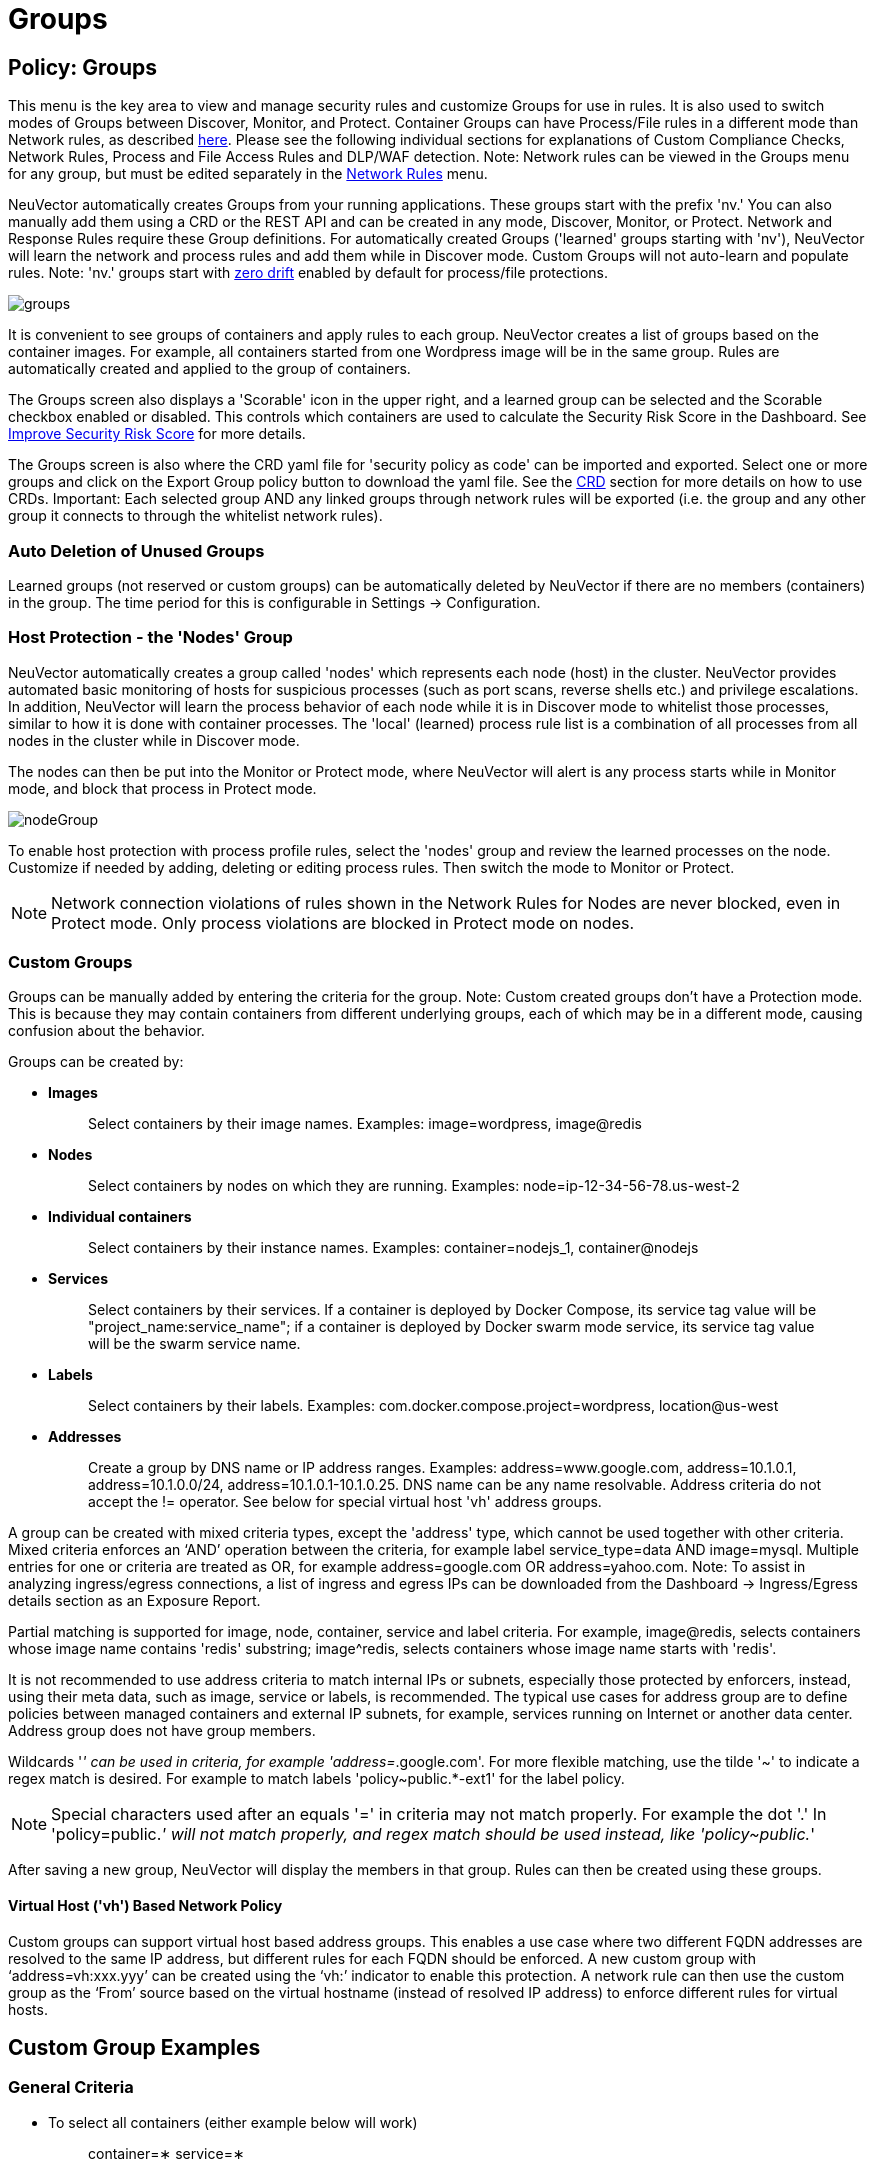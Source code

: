 = Groups
:page-opendocs-origin: /05.policy/04.groups/04.groups.md
:page-opendocs-slug:  /policy/groups

== Policy: Groups

This menu is the key area to view and manage security rules and customize Groups for use in rules. It is also used to switch modes of Groups between Discover, Monitor, and Protect. Container Groups can have Process/File rules in a different mode than Network rules, as described xref:modes.adoc#_network_service_policy_mode[here]. Please see the following individual sections for explanations of Custom Compliance Checks, Network Rules, Process and File Access Rules and DLP/WAF detection. Note: Network rules can be viewed in the Groups menu for any group, but must be edited separately in the xref:networkrules.adoc[Network Rules] menu.

NeuVector automatically creates Groups from your running applications. These groups start with the prefix 'nv.' You can also manually add them using a CRD or the REST API and can be created in any mode, Discover, Monitor, or Protect. Network and Response Rules require these Group definitions. For automatically created Groups ('learned' groups starting with 'nv'), NeuVector will learn the network and process rules and add them while in Discover mode. Custom Groups will not auto-learn and populate rules. Note: 'nv.' groups start with xref:processrules.adoc#_zero_drift_process_protection[zero drift] enabled by default for process/file protections.

image:5_groups.png[groups]

It is convenient to see groups of containers and apply rules to each group. NeuVector creates a list of groups based on the container images. For example, all containers started from one Wordpress image will be in the same group. Rules are automatically created and applied to the group of containers.

The Groups screen also displays a 'Scorable' icon in the upper right, and a learned group can be selected and the Scorable checkbox enabled or disabled. This controls which containers are used to calculate the Security Risk Score in the Dashboard. See xref:improve-score.adoc#_improving_the_security_risk_score[Improve Security Risk Score] for more details.

The Groups screen is also where the CRD yaml file for 'security policy as code' can be imported and exported. Select one or more groups and click on the Export Group policy button to download the yaml file. See the xref:usingcrd.adoc[CRD] section for more details on how to use CRDs. Important: Each selected group AND any linked groups through network rules will be exported (i.e. the group and any other group it connects to through the whitelist network rules).

=== Auto Deletion of Unused Groups

Learned groups (not reserved or custom groups) can be automatically deleted by NeuVector if there are no members (containers) in the group. The time period for this is configurable in Settings -> Configuration.

=== Host Protection - the 'Nodes' Group

NeuVector automatically creates a group called 'nodes' which represents each node (host) in the cluster. NeuVector provides automated basic monitoring of hosts for suspicious processes (such as port scans, reverse shells etc.) and privilege escalations. In addition, NeuVector will learn the process behavior of each node while it is in Discover mode to whitelist those processes, similar to how it is done with container processes.  The 'local' (learned) process rule list is a combination of all processes from all nodes in the cluster while in Discover mode.

The nodes can then be put into the Monitor or Protect mode, where NeuVector will alert is any process starts while in Monitor mode, and block that process in Protect mode.

image:host_protection.png[nodeGroup]

To enable host protection with process profile rules, select the 'nodes' group and review the learned processes on the node. Customize if needed by adding, deleting or editing process rules. Then switch the mode to Monitor or Protect.

[NOTE]
====
Network connection violations of rules shown in the Network Rules for Nodes are never blocked, even in Protect mode. Only process violations are blocked in Protect mode on nodes.
====

=== Custom Groups

Groups can be manually added by entering the criteria for the group. Note: Custom created groups don't have a Protection mode. This is because they may contain containers from different underlying groups, each of which may be in a different mode, causing confusion about the behavior.

Groups can be created by:

* *Images*
+
____
Select containers by their image names. Examples: image=wordpress, image@redis
____

* *Nodes*
+
____
Select containers by nodes on which they are running. Examples: node=ip-12-34-56-78.us-west-2
____

* *Individual containers*
+
____
Select containers by their instance names. Examples: container=nodejs_1, container@nodejs
____

* *Services*
+
____
Select containers by their services. If a container is deployed by Docker Compose, its service tag value will be "project_name:service_name"; if a container is deployed by Docker swarm mode service, its service tag value will be the swarm service name.
____

* *Labels*
+
____
Select containers by their labels. Examples: com.docker.compose.project=wordpress, location@us-west
____

* *Addresses*
+
____
Create a group by DNS name or IP address ranges. Examples: address=www.google.com, address=10.1.0.1, address=10.1.0.0/24, address=10.1.0.1-10.1.0.25. DNS name can be any name resolvable. Address criteria do not accept the != operator. See below for special virtual host 'vh' address groups.
____

A group can be created with mixed criteria types, except the 'address' type, which cannot be used together with other criteria. Mixed criteria enforces an '`AND`' operation between the criteria, for example label service_type=data AND image=mysql. Multiple entries for one or criteria are treated as OR, for example address=google.com OR address=yahoo.com. Note: To assist in analyzing ingress/egress connections, a list of ingress and egress IPs can be downloaded from the Dashboard -> Ingress/Egress details section as an Exposure Report.

Partial matching is supported for image, node, container, service and label criteria. For example, image@redis, selects containers whose image name contains 'redis' substring; image{caret}redis, selects containers whose image name starts with 'redis'.

It is not recommended to use address criteria to match internal IPs or subnets, especially those protected by enforcers, instead, using their meta data, such as image, service or labels, is recommended. The typical use cases for address group are to define policies between managed containers and external IP subnets, for example, services running on Internet or another data center. Address group does not have group members.

Wildcards '_' can be used in criteria, for example 'address=_.google.com'. For more flexible matching, use the tilde '~' to indicate a regex match is desired. For example to match labels 'policy~public.*-ext1' for the label policy.

[NOTE]
====
Special characters used after an equals '=' in criteria may not match properly. For example the dot '.' In 'policy=public._' will not match properly, and regex match should be used instead, like 'policy~public._'
====

After saving a new group, NeuVector will display the members in that group. Rules can then be created using these groups.

==== Virtual Host ('vh') Based Network Policy

Custom groups can support virtual host based address groups. This enables a use case where two different FQDN addresses are resolved to the same IP address, but different rules for each FQDN should be enforced. A new custom group with '`address=vh:xxx.yyy`' can be created using the '`vh:`' indicator to enable this protection. A network rule can then use the custom group as the '`From`' source based on the virtual hostname (instead of resolved IP address) to enforce different rules for virtual hosts.

== Custom Group Examples

=== General Criteria

* To select all containers (either example below will work)
+
____
container=&lowast;
service=&lowast;
____

* To select all containers in the namespace 'default' (namespace supported from v2.2)
+
____
namespace=default
____

* To select all containers whose service name starts with 'nginx'
+
____
service=nginx&lowast;
____

* To select all containers whose service name contains 'etcd'
+
____
service=&lowast;etcd&lowast;
____

* To select all containers in the namespace 'apache1' or 'apache2' (hit enter after each entry)
+
____
namespace=apache1 namespace=apache2
____

* To select all containers NOT in the namespace 'apache1' and 'apache2' (hit enter after each entry)
+
____
namespace!=apache1 namespace!=apache2
____

* To select all containers in the namespace 'apache1~9'
+
____
namespace~apache[1-9]
____

=== IP Address Criteria

* All external IP addresses
+
____
Please use the default group '`external`' in rules
____

* IP subnet 10.0.0.0/8
+
____
address=10.0.0.0/8
____

* IP range
+
____
address=10.0.0.0-10.0.0.15
____

* dropbox.com and it's subdomains (hit enter after each entry)
+
____
address=dropbox.com address=*.dropbox.com
____
